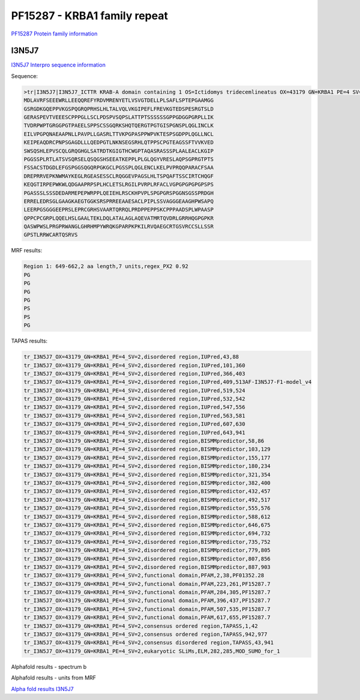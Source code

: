 PF15287 - KRBA1 family repeat
=============================

`PF15287 Protein family information <https://www.ebi.ac.uk/interpro/entry/pfam/PF15287/>`_


I3N5J7
------

`I3N5J7 Interpro sequence information <https://www.ebi.ac.uk/interpro/protein/UniProt/I3N5J7/>`_

Sequence:

.. code-block::  

  >tr|I3N5J7|I3N5J7_ICTTR KRAB-A domain containing 1 OS=Ictidomys tridecemlineatus OX=43179 GN=KRBA1 PE=4 SV=2
  MDLAVRFSEEEWRLLEEQQREFYRDVMRENYETLVSVGTDELLPLSAFLSPTEPGAAMGG
  GSRGDKGQEPPVKGSPQGRQPRHSLHLTALVQLVKGIPEFLFREVKGTEDSPESRGTSLD
  GERASPEVTVEEESCPPPGLLSCLPDSPVSQPSLATTPTSSSSSSGPPGDGGPGRPLLIK
  TVDRPWPTGRGGPGTPAEELSPPSCSSGQRKSHQTQERGTPGTGISPGNSPLQGLINCLK
  EILVPGPQNAEAAPNLLPAVPLLGASRLTTVKPGPASPPWPVKTESPSGDPPLQGLLNCL
  KEIPEAQDRCPNPSGAGDLLLQEDPGTLNKNSEGSRHLQTPPSCPGTEAGSSFTVVKVED
  SWSQSHLEPVSCQLGRQGHGLSATRDTKGIGTHCWGPTAQASRASSSPLAALEACLKGIP
  PGGSSPLRTLATSVSQRSELQSQGSHSEEATKEPPLPLGLQGYVRESLAQPSGPRGTPTS
  FSSACSTDGDLEFGSPGGSQGQRPGKGCLPGSSPLQGLENCLKELPVPRQQPARACFSAA
  DREPRRVEPKNWMAYKEGLRGEASESSCLRQGGEVPAGSLHLTSPQAFTSSCIRTCHQGF
  KEQGTIRPEPWKWLQDGAAPRPSPLHCLETSLRGILPVRPLRFACLVGPGPGPGPGPSPS
  PGASSSLSSSDEDARMEPEPWRPPLQEIEHLRSCKHPVPLSPGPGRSPGGNSGSSPRDGH
  ERRELEDRSGLGAAGKAEGTGGKSRSPRREEAAESACLPIPLSSVAGGGEAAGHPWSAPQ
  LEERPGSGGGEEPRSLEPRCGRHSVAARTQRRQLPRDPPEPPSKCPPPAADSPLWPAASP
  QPPCPCGRPLQQELHSLGAALTEKLDQLATALAGLAQEVATMRTQVDRLGRRHQGPGPKR
  QASWPWSLPRGPRWANGLGHRHMPYWRQKGPARPKPKILRVQAEGCRTGSVRCCSLLSSR
  GPSTLRRWCARTQSRVS



MRF results:

.. code-block::  

  Region 1: 649-662,2 aa length,7 units,regex_PX2 0.92
  PG
  PG
  PG
  PG
  PS
  PS
  PG
  
  
TAPAS results:

.. code-block::  

  tr_I3N5J7_OX=43179_GN=KRBA1_PE=4_SV=2,disordered region,IUPred,43,88
  tr_I3N5J7_OX=43179_GN=KRBA1_PE=4_SV=2,disordered region,IUPred,101,360
  tr_I3N5J7_OX=43179_GN=KRBA1_PE=4_SV=2,disordered region,IUPred,366,403
  tr_I3N5J7_OX=43179_GN=KRBA1_PE=4_SV=2,disordered region,IUPred,409,513AF-I3N5J7-F1-model_v4
  tr_I3N5J7_OX=43179_GN=KRBA1_PE=4_SV=2,disordered region,IUPred,519,524
  tr_I3N5J7_OX=43179_GN=KRBA1_PE=4_SV=2,disordered region,IUPred,532,542
  tr_I3N5J7_OX=43179_GN=KRBA1_PE=4_SV=2,disordered region,IUPred,547,556
  tr_I3N5J7_OX=43179_GN=KRBA1_PE=4_SV=2,disordered region,IUPred,563,581
  tr_I3N5J7_OX=43179_GN=KRBA1_PE=4_SV=2,disordered region,IUPred,607,630
  tr_I3N5J7_OX=43179_GN=KRBA1_PE=4_SV=2,disordered region,IUPred,643,941
  tr_I3N5J7_OX=43179_GN=KRBA1_PE=4_SV=2,disordered region,BISMMpredictor,58,86
  tr_I3N5J7_OX=43179_GN=KRBA1_PE=4_SV=2,disordered region,BISMMpredictor,103,129
  tr_I3N5J7_OX=43179_GN=KRBA1_PE=4_SV=2,disordered region,BISMMpredictor,155,177
  tr_I3N5J7_OX=43179_GN=KRBA1_PE=4_SV=2,disordered region,BISMMpredictor,180,234
  tr_I3N5J7_OX=43179_GN=KRBA1_PE=4_SV=2,disordered region,BISMMpredictor,321,354
  tr_I3N5J7_OX=43179_GN=KRBA1_PE=4_SV=2,disordered region,BISMMpredictor,382,400
  tr_I3N5J7_OX=43179_GN=KRBA1_PE=4_SV=2,disordered region,BISMMpredictor,432,457
  tr_I3N5J7_OX=43179_GN=KRBA1_PE=4_SV=2,disordered region,BISMMpredictor,492,517
  tr_I3N5J7_OX=43179_GN=KRBA1_PE=4_SV=2,disordered region,BISMMpredictor,555,576
  tr_I3N5J7_OX=43179_GN=KRBA1_PE=4_SV=2,disordered region,BISMMpredictor,588,612
  tr_I3N5J7_OX=43179_GN=KRBA1_PE=4_SV=2,disordered region,BISMMpredictor,646,675
  tr_I3N5J7_OX=43179_GN=KRBA1_PE=4_SV=2,disordered region,BISMMpredictor,694,732
  tr_I3N5J7_OX=43179_GN=KRBA1_PE=4_SV=2,disordered region,BISMMpredictor,735,752
  tr_I3N5J7_OX=43179_GN=KRBA1_PE=4_SV=2,disordered region,BISMMpredictor,779,805
  tr_I3N5J7_OX=43179_GN=KRBA1_PE=4_SV=2,disordered region,BISMMpredictor,807,856
  tr_I3N5J7_OX=43179_GN=KRBA1_PE=4_SV=2,disordered region,BISMMpredictor,887,903
  tr_I3N5J7_OX=43179_GN=KRBA1_PE=4_SV=2,functional domain,PFAM,2,38,PF01352.28
  tr_I3N5J7_OX=43179_GN=KRBA1_PE=4_SV=2,functional domain,PFAM,223,261,PF15287.7
  tr_I3N5J7_OX=43179_GN=KRBA1_PE=4_SV=2,functional domain,PFAM,284,305,PF15287.7
  tr_I3N5J7_OX=43179_GN=KRBA1_PE=4_SV=2,functional domain,PFAM,396,437,PF15287.7
  tr_I3N5J7_OX=43179_GN=KRBA1_PE=4_SV=2,functional domain,PFAM,507,535,PF15287.7
  tr_I3N5J7_OX=43179_GN=KRBA1_PE=4_SV=2,functional domain,PFAM,617,655,PF15287.7
  tr_I3N5J7_OX=43179_GN=KRBA1_PE=4_SV=2,consensus ordered region,TAPASS,1,42
  tr_I3N5J7_OX=43179_GN=KRBA1_PE=4_SV=2,consensus ordered region,TAPASS,942,977
  tr_I3N5J7_OX=43179_GN=KRBA1_PE=4_SV=2,consensus disordered region,TAPASS,43,941
  tr_I3N5J7_OX=43179_GN=KRBA1_PE=4_SV=2,eukaryotic SLiMs,ELM,282,285,MOD_SUMO_for_1



Alphafold results - spectrum b

.. image:: /images/I3N5J7alphafold.png

Alphafold results - units from MRF 

.. image:: /images/I3N5J7alphafoldUnits.png

`Alpha fold results I3N5J7 <https://github.com/DraLaylaHirsh/AlphaFoldPfam/blob/b6bee0b8c5599e9f36b3ae756ccea96dd8e9eb2b/docs/AF-I3N5J7-F1-model_v4.pdb>`_

